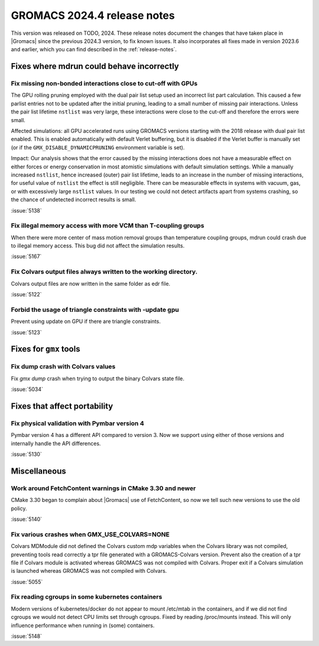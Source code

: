 GROMACS 2024.4 release notes
----------------------------

This version was released on TODO, 2024. These release notes
document the changes that have taken place in |Gromacs| since the
previous 2024.3 version, to fix known issues. It also incorporates all
fixes made in version 2023.6 and earlier, which you can find described
in the :ref:`release-notes`.

.. Note to developers!
   Please use """"""" to underline the individual entries for fixed issues in the subfolders,
   otherwise the formatting on the webpage is messed up.
   Also, please use the syntax :issue:`number` to reference issues on GitLab, without
   a space between the colon and number!

Fixes where mdrun could behave incorrectly
^^^^^^^^^^^^^^^^^^^^^^^^^^^^^^^^^^^^^^^^^^


Fix missing non-bonded interactions close to cut-off with GPUs
""""""""""""""""""""""""""""""""""""""""""""""""""""""""""""""

The GPU rolling pruning employed with the dual pair list setup used
an incorrect list part calculation. This caused a few parlist entries
not to be updated after the initial pruning, leading to a small number
of missing pair interactions. Unless the pair list lifetime ``nstlist``
was very large, these interactions were close to the cut-off and therefore
the errors were small.

Affected simulations: all GPU accelerated runs using GROMACS versions
starting with the 2018 release with dual pair list enabled.
This is enabled automatically with default Verlet buffering, but
it is disabled if the Verlet buffer is manually set
(or if the ``GMX_DISABLE_DYNAMICPRUNING`` environment variable is set).

Impact: Our analysis shows that the error caused by the missing interactions
does not have a measurable effect on either forces or energy conservation
in most atomistic simulations with default simulation settings.
While a manually increased ``nstlist``, hence increased (outer) pair list lifetime,
leads to an increase in the number of missing interactions, for useful value of
``nstlist`` the effect is still negligible.
There can be measurable effects in systems with vacuum, gas, or with
excessively large ``nstlist`` values. In our testing we could not detect artifacts
apart from systems crashing, so the chance of undetected incorrect results is small.

:issue:`5138`

Fix illegal memory access with more VCM than T-coupling groups
""""""""""""""""""""""""""""""""""""""""""""""""""""""""""""""

When there were more center of mass motion removal groups than
temperature coupling groups, mdrun could crash due to illegal
memory access. This bug did not affect the simulation results.

:issue:`5167`

Fix Colvars output files always written to the working directory.
"""""""""""""""""""""""""""""""""""""""""""""""""""""""""""""""""

Colvars output files are now written in the same folder as edr file.

:issue:`5122`

Forbid the usage of triangle constraints with -update gpu
"""""""""""""""""""""""""""""""""""""""""""""""""""""""""

Prevent using update on GPU if there are triangle constraints.

:issue:`5123`

Fixes for ``gmx`` tools
^^^^^^^^^^^^^^^^^^^^^^^

Fix dump crash with Colvars values
""""""""""""""""""""""""""""""""""

Fix `gmx dump` crash when trying to output the binary Colvars state file.


:issue:`5034`

Fixes that affect portability
^^^^^^^^^^^^^^^^^^^^^^^^^^^^^

Fix physical validation with Pymbar version 4
"""""""""""""""""""""""""""""""""""""""""""""

Pymbar version 4 has a different API compared to version 3. Now we support
using either of those versions and internally handle the API differences.

:issue:`5130`

Miscellaneous
^^^^^^^^^^^^^

Work around FetchContent warnings in CMake 3.30 and newer
"""""""""""""""""""""""""""""""""""""""""""""""""""""""""

CMake 3.30 began to complain about |Gromacs| use of FetchContent, so
now we tell such new versions to use the old policy.

:issue:`5140`

Fix various crashes when GMX_USE_COLVARS=NONE
"""""""""""""""""""""""""""""""""""""""""""""

Colvars MDModule did not defined the Colvars custom mdp variables
when the Colvars library was not compiled, preventing tools
read correctly a tpr file generated with a GROMACS-Colvars version.
Prevent also the creation of a tpr file if Colvars module is activated
whereas GROMACS was not compiled with Colvars.
Proper exit if a Colvars simulation is launched whereas GROMACS was not
compiled with Colvars.

:issue:`5055`

Fix reading cgroups in some kubernetes containers
"""""""""""""""""""""""""""""""""""""""""""""""""

Modern versions of kubernetes/docker do not appear to mount /etc/mtab in
the containers, and if we did not find cgroups we would not detect CPU
limits set through cgroups. Fixed by reading /proc/mounts instead.
This will only influence performance when running in (some) containers.

:issue:`5148`
